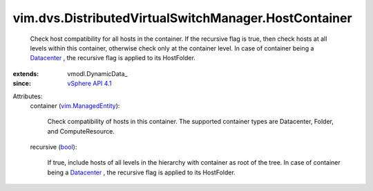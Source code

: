 
vim.dvs.DistributedVirtualSwitchManager.HostContainer
=====================================================
  Check host compatibility for all hosts in the container. If the recursive flag is true, then check hosts at all levels within this container, otherwise check only at the container level. In case of container being a `Datacenter <vim/Datacenter.rst>`_ , the recursive flag is applied to its HostFolder.
:extends: vmodl.DynamicData_
:since: `vSphere API 4.1 <vim/version.rst#vimversionversion6>`_

Attributes:
    container (`vim.ManagedEntity <vim/ManagedEntity.rst>`_):

       Check compatibility of hosts in this container. The supported container types are Datacenter, Folder, and ComputeResource.
    recursive (`bool <https://docs.python.org/2/library/stdtypes.html>`_):

       If true, include hosts of all levels in the hierarchy with container as root of the tree. In case of container being a `Datacenter <vim/Datacenter.rst>`_ , the recursive flag is applied to its HostFolder.
